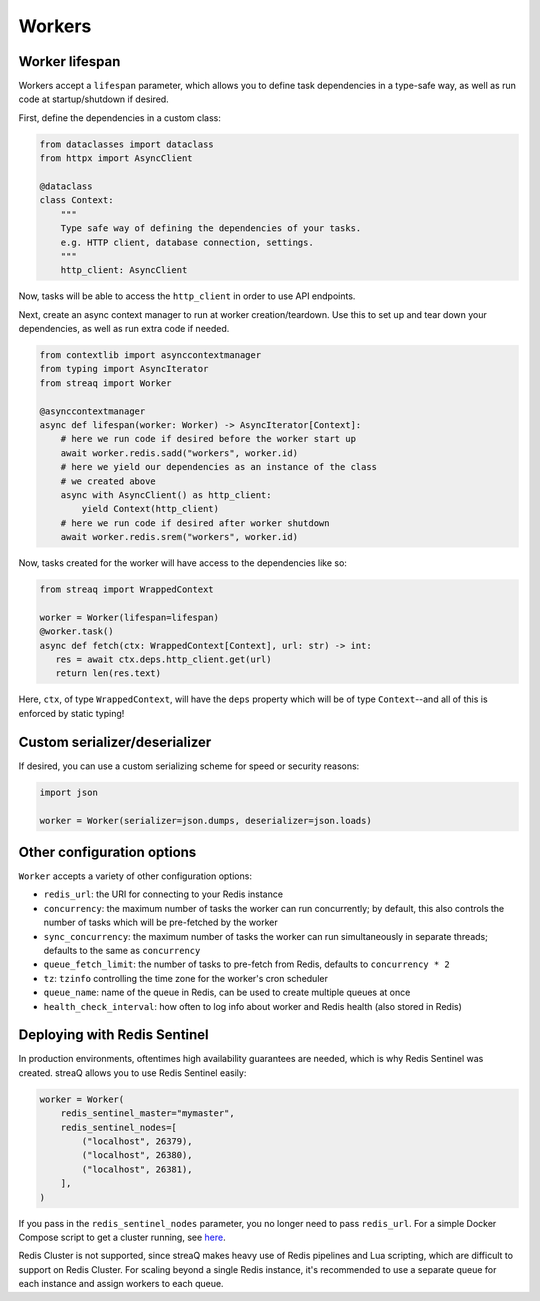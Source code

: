 Workers
=======

Worker lifespan
---------------

Workers accept a ``lifespan`` parameter, which allows you to define task dependencies in a type-safe way, as well as run code at startup/shutdown if desired.

First, define the dependencies in a custom class:

.. code-block:: python

   from dataclasses import dataclass
   from httpx import AsyncClient

   @dataclass
   class Context:
       """
       Type safe way of defining the dependencies of your tasks.
       e.g. HTTP client, database connection, settings.
       """
       http_client: AsyncClient

Now, tasks will be able to access the ``http_client`` in order to use API endpoints.

Next, create an async context manager to run at worker creation/teardown. Use this to set up and tear down your dependencies, as well as run extra code if needed.

.. code-block:: python

   from contextlib import asynccontextmanager
   from typing import AsyncIterator
   from streaq import Worker

   @asynccontextmanager
   async def lifespan(worker: Worker) -> AsyncIterator[Context]:
       # here we run code if desired before the worker start up
       await worker.redis.sadd("workers", worker.id)
       # here we yield our dependencies as an instance of the class
       # we created above
       async with AsyncClient() as http_client:
           yield Context(http_client)
       # here we run code if desired after worker shutdown
       await worker.redis.srem("workers", worker.id)

Now, tasks created for the worker will have access to the dependencies like so:

.. code-block:: python

   from streaq import WrappedContext

   worker = Worker(lifespan=lifespan)
   @worker.task()
   async def fetch(ctx: WrappedContext[Context], url: str) -> int:
      res = await ctx.deps.http_client.get(url)
      return len(res.text)

Here, ``ctx``, of type ``WrappedContext``, will have the ``deps`` property which will be of type ``Context``--and all of this is enforced by static typing!

Custom serializer/deserializer
------------------------------

If desired, you can use a custom serializing scheme for speed or security reasons:

.. code-block:: python

   import json

   worker = Worker(serializer=json.dumps, deserializer=json.loads)

Other configuration options
---------------------------

``Worker`` accepts a variety of other configuration options:

- ``redis_url``: the URI for connecting to your Redis instance
- ``concurrency``: the maximum number of tasks the worker can run concurrently; by default, this also controls the number of tasks which will be pre-fetched by the worker
- ``sync_concurrency``: the maximum number of tasks the worker can run simultaneously in separate threads; defaults to the same as ``concurrency``
- ``queue_fetch_limit``: the number of tasks to pre-fetch from Redis, defaults to ``concurrency * 2``
- ``tz``: ``tzinfo`` controlling the time zone for the worker's cron scheduler
- ``queue_name``: name of the queue in Redis, can be used to create multiple queues at once
- ``health_check_interval``: how often to log info about worker and Redis health (also stored in Redis)

Deploying with Redis Sentinel
-----------------------------

In production environments, oftentimes high availability guarantees are needed, which is why Redis Sentinel was created. streaQ allows you to use Redis Sentinel easily:

.. code-block:: python

   worker = Worker(
       redis_sentinel_master="mymaster",
       redis_sentinel_nodes=[
           ("localhost", 26379),
           ("localhost", 26380),
           ("localhost", 26381),
       ],
   )

If you pass in the ``redis_sentinel_nodes`` parameter, you no longer need to pass ``redis_url``. For a simple Docker Compose script to get a cluster running, see `here <https://gist.github.com/Graeme22/f54800a410757242dbce8e745fca6316>`_.

Redis Cluster is not supported, since streaQ makes heavy use of Redis pipelines and Lua scripting, which are difficult to support on Redis Cluster. For scaling beyond a single Redis instance, it's recommended to use a separate queue for each instance and assign workers to each queue.
